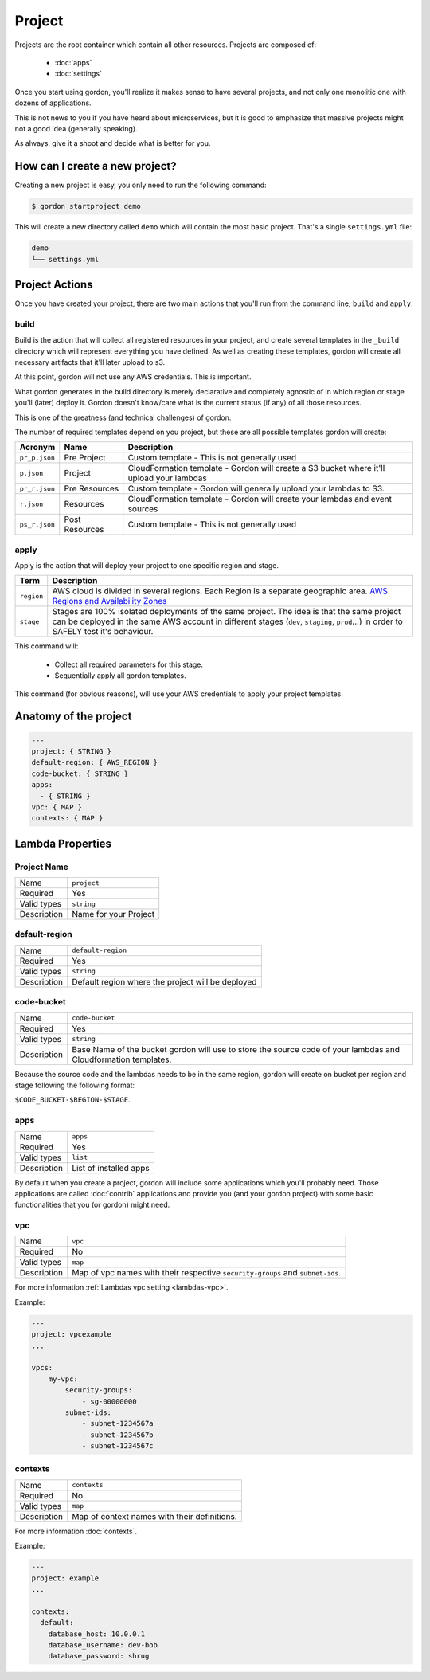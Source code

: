 Project
===========

.. image:: _static/structure/project.png

Projects are the root container which contain all other resources. Projects are composed of:

  * :doc:`apps`
  * :doc:`settings`

Once you start using gordon, you'll realize it makes sense to have several projects, and not only one monolitic one with dozens of applications.

This is not news to you if you have heard about microservices, but it is good to emphasize that massive projects might not a good idea (generally speaking).

As always, give it a shoot and decide what is better for you.

How can I create a new project?
--------------------------------

Creating a new project is easy, you only need to run the following command:

.. code-block:: bash

    $ gordon startproject demo

This will create a new directory called ``demo`` which will contain the most basic project. That's a single ``settings.yml`` file:

.. code-block:: bash

    demo
    └── settings.yml



Project Actions
-----------------

Once you have created your project, there are two main actions that you'll run from the command line; ``build`` and ``apply``.

build
^^^^^^

Build is the action that will collect all registered resources in your project, and create several
templates in the ``_build`` directory which will represent everything you have defined.
As well as creating these templates, gordon will create all necessary artifacts that it'll later upload to s3.

At this point, gordon will not use any AWS credentials. This is important.

What gordon generates in the build directory is merely declarative and completely agnostic of in which region or stage you'll (later)
deploy it. Gordon doesn't know/care what is the current status (if any) of all those resources.

This is one of the greatness (and technical challenges) of gordon.

The number of required templates depend on you project, but these are all possible templates gordon will create:

=====================  ==================  ==============================================================================
Acronym                Name                Description
=====================  ==================  ==============================================================================
``pr_p.json``          Pre Project         Custom template - This is not generally used
``p.json``             Project             CloudFormation template - Gordon will create a S3 bucket where it'll upload your lambdas
``pr_r.json``          Pre Resources       Custom template - Gordon will generally upload your lambdas to S3.
``r.json``             Resources           CloudFormation template - Gordon will create your lambdas and event sources
``ps_r.json``          Post Resources      Custom template - This is not generally used
=====================  ==================  ==============================================================================


apply
^^^^^^^

Apply is the action that will deploy your project to one specific region and stage.

=====================  ================================================================================================
Term                   Description
=====================  ================================================================================================
``region``             AWS cloud is divided in several regions. Each Region is a separate geographic area. `AWS Regions and Availability Zones <http://docs.aws.amazon.com/AWSEC2/latest/UserGuide/using-regions-availability-zones.html>`_
``stage``              Stages are 100% isolated deployments of the same project. The idea is that the same project can be deployed in the same AWS account in different stages (``dev``, ``staging``, ``prod``...) in order to SAFELY test it's behaviour.
=====================  ================================================================================================

This command will:

  * Collect all required parameters for this stage.
  * Sequentially apply all gordon templates.

This command (for obvious reasons), will use your AWS credentials to apply your project templates.


.. _project-anatomy:


Anatomy of the project
------------------------

.. code-block:: yaml

  ---
  project: { STRING }
  default-region: { AWS_REGION }
  code-bucket: { STRING }
  apps:
    - { STRING }
  vpc: { MAP }
  contexts: { MAP }



Lambda Properties
-------------------

Project Name
^^^^^^^^^^^^^^^^^^^^^^

===========================  ============================================================================================================
Name                         ``project``
Required                     Yes
Valid types                  ``string``
Description                  Name for your Project
===========================  ============================================================================================================

default-region
^^^^^^^^^^^^^^^^^^^^^^

===========================  ============================================================================================================
Name                         ``default-region``
Required                     Yes
Valid types                  ``string``
Description                  Default region where the project will be deployed
===========================  ============================================================================================================


code-bucket
^^^^^^^^^^^^^^^^^^^^^^

===========================  ================================================================================================================
Name                         ``code-bucket``
Required                     Yes
Valid types                  ``string``
Description                  Base Name of the bucket gordon will use to store the source code of your lambdas and Cloudformation templates.
===========================  ================================================================================================================

Because the source code and the lambdas needs to be in the same region, gordon will create on bucket per region and stage following
the following format:

``$CODE_BUCKET-$REGION-$STAGE``.

apps
^^^^^^^^^^^^^^^^^^^^^^

===========================  ================================================================================================================
Name                         ``apps``
Required                     Yes
Valid types                  ``list``
Description                  List of installed apps
===========================  ================================================================================================================

By default when you create a project, gordon will include some applications which you'll probably need. Those applications are called :doc:`contrib`
applications and provide you (and your gordon project) with some basic functionalities that you (or gordon) might need.

vpc
^^^^^^^^^^^^^^^^^^^^^^

===========================  ================================================================================================================
Name                         ``vpc``
Required                     No
Valid types                  ``map``
Description                  Map of vpc names with their respective ``security-groups`` and  ``subnet-ids``.
===========================  ================================================================================================================

For more information :ref:`Lambdas vpc setting <lambdas-vpc>`.

Example:

.. code-block:: yaml

    ---
    project: vpcexample
    ...

    vpcs:
        my-vpc:
            security-groups:
                - sg-00000000
            subnet-ids:
                - subnet-1234567a
                - subnet-1234567b
                - subnet-1234567c

contexts
^^^^^^^^^^^^^^^^^^^^^^

===========================  ================================================================================================================
Name                         ``contexts``
Required                     No
Valid types                  ``map``
Description                  Map of context names with their definitions.
===========================  ================================================================================================================

For more information :doc:`contexts`.

Example:

.. code-block:: yaml

    ---
    project: example
    ...

    contexts:
      default:
        database_host: 10.0.0.1
        database_username: dev-bob
        database_password: shrug
